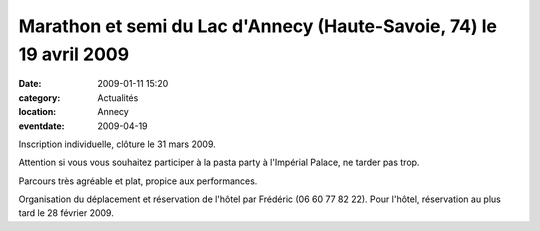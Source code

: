 Marathon et semi du Lac d'Annecy (Haute-Savoie, 74) le 19 avril 2009
====================================================================

:date: 2009-01-11 15:20
:category: Actualités
:location: Annecy
:eventdate: 2009-04-19


.. image:: http://assets.acr-dijon.org/parcoursannecy.jpg

Inscription individuelle, clôture le 31 mars 2009.

Attention si vous vous souhaitez participer à la pasta party à l'Impérial Palace, ne tarder pas trop.

Parcours très agréable et plat, propice aux performances.

Organisation du déplacement et réservation de l'hôtel par Frédéric (06 60 77 82 22). Pour l'hôtel, réservation au plus tard le 28 février 2009. 

 
